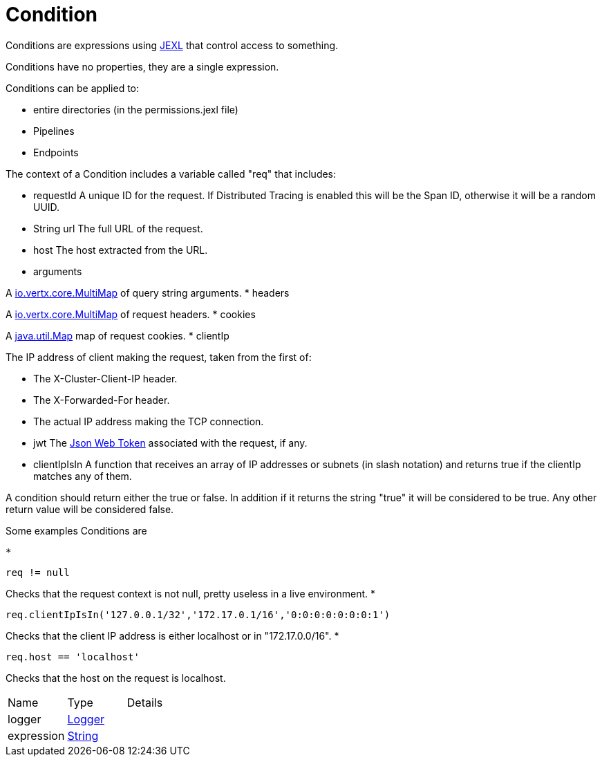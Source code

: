 = Condition

Conditions are expressions using link:https://commons.apache.org/proper/commons-jexl/[JEXL]  that control access to something.

Conditions have no properties, they are a single expression.
 
 

Conditions can be applied to:
 
 * entire directories (in the permissions.jexl file)
 * Pipelines
 * Endpoints
 


The context of a Condition includes a variable called "req" that includes:
 
 * requestId
 A unique ID for the request.  If Distributed Tracing is enabled this will be the Span ID, otherwise it will be a random UUID.
 * String url
 The full URL of the request.
 * host
 The host extracted from the URL.
 * arguments
 

A link:https://vertx.io/docs/apidocs/io/vertx/core/MultiMap.html[io.vertx.core.MultiMap]  of query string arguments.
 * headers
 

A link:https://vertx.io/docs/apidocs/io/vertx/core/MultiMap.html[io.vertx.core.MultiMap]  of request headers.
 * cookies
 

A link:https://docs.oracle.com/en/java/javase/20/docs/api/java.base/java/util/Map.html[java.util.Map]  map of request cookies.
 * clientIp
 

The IP address of client making the request, taken from the first of:
 
 * The X-Cluster-Client-IP header.
 * The X-Forwarded-For header.
 * The actual IP address making the TCP connection.
 
* jwt
 The link:https://jwt.io/[Json Web Token]  associated with the request, if any.
 * clientIpIsIn
 A function that receives an array of IP addresses or subnets (in slash notation) and returns true if the clientIp matches any of them.
 


A condition should return either the true or false.
 In addition if it returns the string "true" it will be considered to be true.
 Any other return value will be considered false.
 

Some examples Conditions are
 
 * 
[source]
----
req != null
----
Checks that the request context is not null, pretty useless in a live environment.
 * 
[source]
----
req.clientIpIsIn('127.0.0.1/32','172.17.0.1/16','0:0:0:0:0:0:0:1')
----
Checks that the client IP address is either localhost or in "172.17.0.0/16".
 * 
[source]
----
req.host == 'localhost'
----
Checks that the host on the request is localhost.
 


[cols="1,1a,4a",stripes=even]
|===
| Name
| Type
| Details


| logger
| link:https://www.slf4j.org/api/org/slf4j/Logger.html[Logger]
| 

| expression
| link:https://docs.oracle.com/en/java/javase/20/docs/api/java.base/java/lang/String.html[String]
| 

|===
